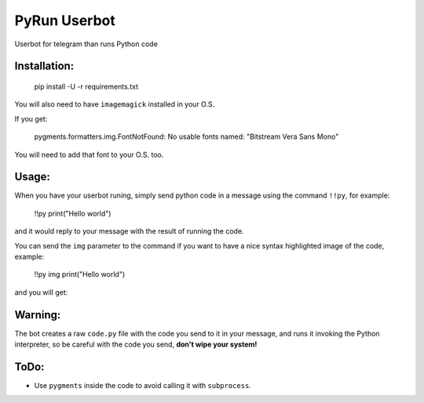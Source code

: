 PyRun Userbot
=============

Userbot for telegram than runs Python code


Installation:
-------------

    pip install -U -r requirements.txt


You will also need to have ``imagemagick`` installed in your O.S.

If you get:

    pygments.formatters.img.FontNotFound: No usable fonts named:
    "Bitstream Vera Sans Mono"

You will need to add that font to your O.S. too.


Usage:
------

When you have your userbot runing, simply send python code in a message
using the command ``!!py``, for example:


    !!py
    print("Hello world")

and it would reply to your message with the result of running the code.

.. image:: imgs/pytxt.png


You can send the ``img`` parameter to the command if you want to have
a nice syntax highlighted image of the code, example:

    !!py img
    print("Hello world")

and you will get:

.. image:: imgs/pyimg.png


Warning:
--------

The bot creates a raw ``code.py`` file with the code you send to it in
your message, and runs it invoking the Python interpreter, so be careful
with the code you send, **don't wipe your system!**


ToDo:
-----

- Use ``pygments`` inside the code to avoid calling it with
  ``subprocess``.
